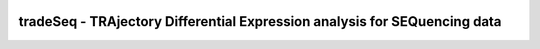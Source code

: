 |PyPI|

tradeSeq - TRAjectory Differential Expression analysis for SEQuencing data
==========================================================================

.. |PyPI| image:: https://img.shields.io/pypi/v/tradeseq.svg
    :target: https://pypi.org/project/tradeseq/
    :alt: PyPI

